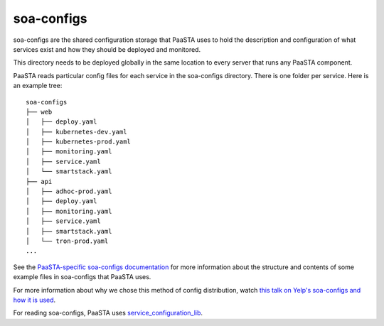 soa-configs
===========

soa-configs are the shared configuration storage that PaaSTA uses to hold the
description and configuration of what services exist and how they should be
deployed and monitored.

This directory needs to be deployed globally in the same location to every
server that runs any PaaSTA component.

PaaSTA reads particular config files for each service in the soa-configs
directory. There is one folder per service. Here is an example tree::

  soa-configs
  ├── web
  │   ├── deploy.yaml
  │   ├── kubernetes-dev.yaml
  │   ├── kubernetes-prod.yaml
  │   ├── monitoring.yaml
  │   ├── service.yaml
  │   └── smartstack.yaml
  ├── api
  │   ├── adhoc-prod.yaml
  │   ├── deploy.yaml
  │   ├── monitoring.yaml
  │   ├── service.yaml
  │   ├── smartstack.yaml
  │   └── tron-prod.yaml
  ...

See the `PaaSTA-specific soa-configs documentation <yelpsoa_configs.html>`_ for more information
about the structure and contents of some example files in soa-configs that PaaSTA uses.

For more information about why we chose this method of config distribution,
watch `this talk on Yelp's soa-configs and how it is used <https://vimeo.com/141231345>`_.

For reading soa-configs, PaaSTA uses `service_configuration_lib <https://github.com/Yelp/service_configuration_lib>`_.
